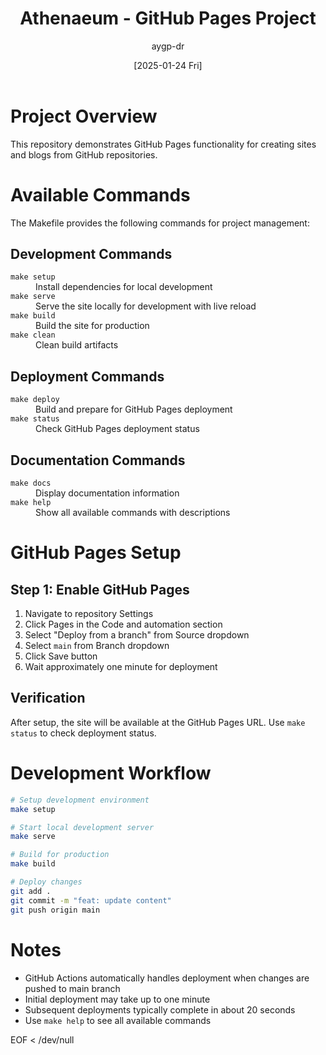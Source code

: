 #+TITLE: Athenaeum - GitHub Pages Project
#+AUTHOR: aygp-dr
#+DATE: [2025-01-24 Fri]
#+PROPERTY: header-args :mkdirp yes

* Project Overview

This repository demonstrates GitHub Pages functionality for creating sites and blogs from GitHub repositories.

* Available Commands

The Makefile provides the following commands for project management:

** Development Commands
- =make setup= :: Install dependencies for local development
- =make serve= :: Serve the site locally for development with live reload
- =make build= :: Build the site for production
- =make clean= :: Clean build artifacts

** Deployment Commands  
- =make deploy= :: Build and prepare for GitHub Pages deployment
- =make status= :: Check GitHub Pages deployment status

** Documentation Commands
- =make docs= :: Display documentation information
- =make help= :: Show all available commands with descriptions

* GitHub Pages Setup

** Step 1: Enable GitHub Pages

1. Navigate to repository Settings
2. Click Pages in the Code and automation section
3. Select "Deploy from a branch" from Source dropdown
4. Select =main= from Branch dropdown
5. Click Save button
6. Wait approximately one minute for deployment

** Verification

After setup, the site will be available at the GitHub Pages URL. Use =make status= to check deployment status.

* Development Workflow

#+begin_src bash :eval no
# Setup development environment
make setup

# Start local development server
make serve

# Build for production
make build

# Deploy changes
git add .
git commit -m "feat: update content"
git push origin main
#+end_src

* Notes

- GitHub Actions automatically handles deployment when changes are pushed to main branch
- Initial deployment may take up to one minute
- Subsequent deployments typically complete in about 20 seconds
- Use =make help= to see all available commands
EOF < /dev/null
